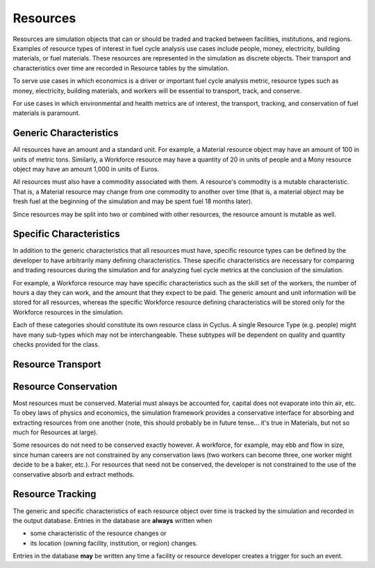Resources
~~~~~~~~~

Resources are simulation objects that can or should be traded and tracked 
between facilities, institutions, and regions. Examples of resource types of 
interest in fuel cycle analysis use cases include people, money, electricity, 
building materials, or fuel materials. These resources are represented in the 
simulation as discrete objects. Their transport and characteristics over time 
are recorded in Resource tables by the simulation. 

To serve use cases in which economics is a driver or important fuel cycle 
analysis metric, resource types such as money, electricity, building materials, 
and workers will be essential to transport, track, and conserve. 

For use cases in which environmental and health metrics are of interest, the 
transport, tracking, and conservation of fuel materials is paramount. 

Generic Characteristics 
------------------------

All resources have an amount and a standard unit. For example, a Material 
resource object may have an amount of 100 in units of metric tons. Similarly, a 
Workforce resource may have a quantity of 20 in units of people and a Mony 
resource object may have an amount 1,000 in units of Euros.

All resources must also have a commodity associated with them. A resource's 
commodity is a mutable characteristic. That is, a Material 
resource may change from one commodity to another over time (that is, a material
object may be fresh fuel at the beginning of the simulation and may be spent 
fuel 18 months later). 

Since resources may be split into two or combined with other resources, the 
resource amount is mutable as well.

Specific Characteristics
------------------------

In addition to the generic characteristics that all resources must have, 
specific resource types can be defined by the developer to have arbitrarily many 
defining characteristics.  These specific characteristics are necessary for 
comparing and trading resources during the simulation and for analyzing fuel 
cycle metrics at the conclusion of the simulation. 

For example, a Workforce resource may have specific characteristics such as the 
skill set of the workers, the number of hours a day they can work, and the 
amount that they expect to be paid.  The generic amount and unit information 
will be stored for all resources, whereas the specific Workforce resource 
defining characteristics will be stored only for the Workforce resources in the 
simulation. 

Each of these categories should constitute its own resource class in Cyclus. A 
single Resource Type (e.g. people) might have many sub-types which may not be 
interchangeable. These subtypes will be dependent on quality and quantity checks 
provided for the class.


Resource Transport
------------------



Resource Conservation
---------------------

Most resources must be conserved. Material must always be accounted for, capital 
does not evaporate into thin air, etc. To obey laws of physics and economics, 
the simulation framework provides a conservative interface for absorbing and 
extracting resources from one another (note, this should probably be in future 
tense... it's true in Materials, but not so much for Resources at large).

Some resources do not need to be conserved exactly however. A workforce, for 
example, may ebb and flow in size, since human careers are not constrained by 
any conservation laws (two workers can become three, one worker might decide to 
be a baker, etc.). For resources that need not be conserved, the developer is 
not constrained to the use of the conservative absorb and extract methods.

Resource Tracking
------------------

The generic and specific characteristics of each resource object over time is 
tracked by the simulation and recorded in the output database. Entries in the 
database are **always** written when 

* some characteristic of the resource changes or
* its location (owning facility, institution, or region) changes.


Entries in the database **may** be written any time a facility or resource 
developer creates a trigger for such an event. 
